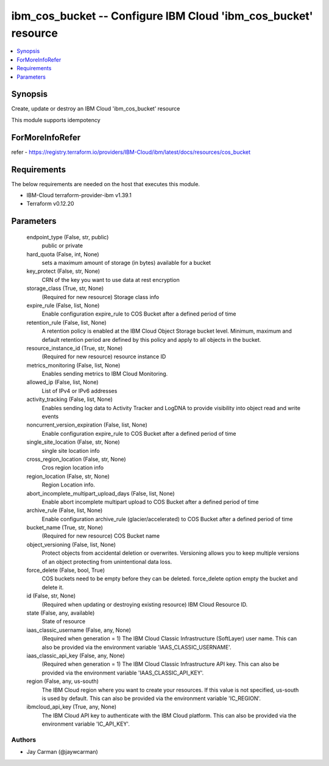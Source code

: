
ibm_cos_bucket -- Configure IBM Cloud 'ibm_cos_bucket' resource
===============================================================

.. contents::
   :local:
   :depth: 1


Synopsis
--------

Create, update or destroy an IBM Cloud 'ibm_cos_bucket' resource

This module supports idempotency


ForMoreInfoRefer
----------------
refer - https://registry.terraform.io/providers/IBM-Cloud/ibm/latest/docs/resources/cos_bucket

Requirements
------------
The below requirements are needed on the host that executes this module.

- IBM-Cloud terraform-provider-ibm v1.39.1
- Terraform v0.12.20



Parameters
----------

  endpoint_type (False, str, public)
    public or private


  hard_quota (False, int, None)
    sets a maximum amount of storage (in bytes) available for a bucket


  key_protect (False, str, None)
    CRN of the key you want to use data at rest encryption


  storage_class (True, str, None)
    (Required for new resource) Storage class info


  expire_rule (False, list, None)
    Enable configuration expire_rule to COS Bucket after a defined period of time


  retention_rule (False, list, None)
    A retention policy is enabled at the IBM Cloud Object Storage bucket level. Minimum, maximum and default retention period are defined by this policy and apply to all objects in the bucket.


  resource_instance_id (True, str, None)
    (Required for new resource) resource instance ID


  metrics_monitoring (False, list, None)
    Enables sending metrics to IBM Cloud Monitoring.


  allowed_ip (False, list, None)
    List of IPv4 or IPv6 addresses


  activity_tracking (False, list, None)
    Enables sending log data to Activity Tracker and LogDNA to provide visibility into object read and write events


  noncurrent_version_expiration (False, list, None)
    Enable configuration expire_rule to COS Bucket after a defined period of time


  single_site_location (False, str, None)
    single site location info


  cross_region_location (False, str, None)
    Cros region location info


  region_location (False, str, None)
    Region Location info.


  abort_incomplete_multipart_upload_days (False, list, None)
    Enable abort incomplete multipart upload to COS Bucket after a defined period of time


  archive_rule (False, list, None)
    Enable configuration archive_rule (glacier/accelerated) to COS Bucket after a defined period of time


  bucket_name (True, str, None)
    (Required for new resource) COS Bucket name


  object_versioning (False, list, None)
    Protect objects from accidental deletion or overwrites. Versioning allows you to keep multiple versions of an object protecting from unintentional data loss.


  force_delete (False, bool, True)
    COS buckets need to be empty before they can be deleted. force_delete option empty the bucket and delete it.


  id (False, str, None)
    (Required when updating or destroying existing resource) IBM Cloud Resource ID.


  state (False, any, available)
    State of resource


  iaas_classic_username (False, any, None)
    (Required when generation = 1) The IBM Cloud Classic Infrastructure (SoftLayer) user name. This can also be provided via the environment variable 'IAAS_CLASSIC_USERNAME'.


  iaas_classic_api_key (False, any, None)
    (Required when generation = 1) The IBM Cloud Classic Infrastructure API key. This can also be provided via the environment variable 'IAAS_CLASSIC_API_KEY'.


  region (False, any, us-south)
    The IBM Cloud region where you want to create your resources. If this value is not specified, us-south is used by default. This can also be provided via the environment variable 'IC_REGION'.


  ibmcloud_api_key (True, any, None)
    The IBM Cloud API key to authenticate with the IBM Cloud platform. This can also be provided via the environment variable 'IC_API_KEY'.













Authors
~~~~~~~

- Jay Carman (@jaywcarman)

